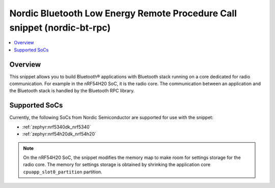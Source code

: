 .. _nordic-bt-rpc:

Nordic Bluetooth Low Energy Remote Procedure Call snippet (nordic-bt-rpc)
#########################################################################

.. contents::
   :local:
   :depth: 2

Overview
********

This snippet allows you to build Bluetooth® applications with Bluetooth stack running on a core dedicated for radio communication.
For example in the nRF54H20 SoC, it is the radio core.
The communication between an application and the Bluetooth stack is handled by the Bluetooth RPC library.

Supported SoCs
**************

Currently, the following SoCs from Nordic Semiconductor are supported for use with the snippet:

* :ref:`zephyr:nrf5340dk_nrf5340`
* :ref:`zephyr:nrf54h20dk_nrf54h20`

.. note::
   On the nRF54H20 SoC, the snippet modifies the memory map to make room for settings storage for the radio core.
   The memory for settings storage is obtained by shrinking the application core ``cpuapp_slot0_partition`` partition.
